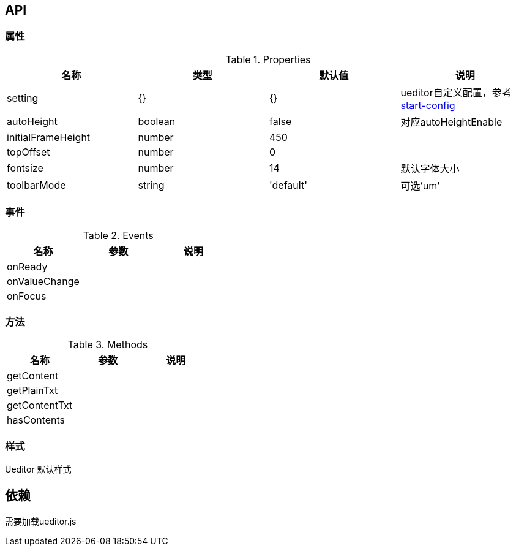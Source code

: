 == API

=== 属性

.Properties
[width="100%",options="header"]
|====================
| 名称 | 类型 | 默认值 | 说明
| setting | {} | {} |ueditor自定义配置，参考 http://fex.baidu.com/ueditor/#start-config[start-config]
| autoHeight | boolean | false | 对应autoHeightEnable
| initialFrameHeight | number | 450 |
| topOffset | number | 0 |
| fontsize | number | 14 | 默认字体大小
| toolbarMode | string | 'default' | 可选'um'
|====================


=== 事件

.Events
[width="100%",options="header"]
|====================
| 名称 | 参数 | 说明
| onReady |  |
| onValueChange |  | 
| onFocus |  |
|====================

=== 方法

.Methods
[width="100%",options="header"]
|====================
| 名称 | 参数 | 说明
| getContent |  |
| getPlainTxt |  |
| getContentTxt |  |
| hasContents |  |
|====================

=== 样式

Ueditor 默认样式

== 依赖

需要加载ueditor.js
